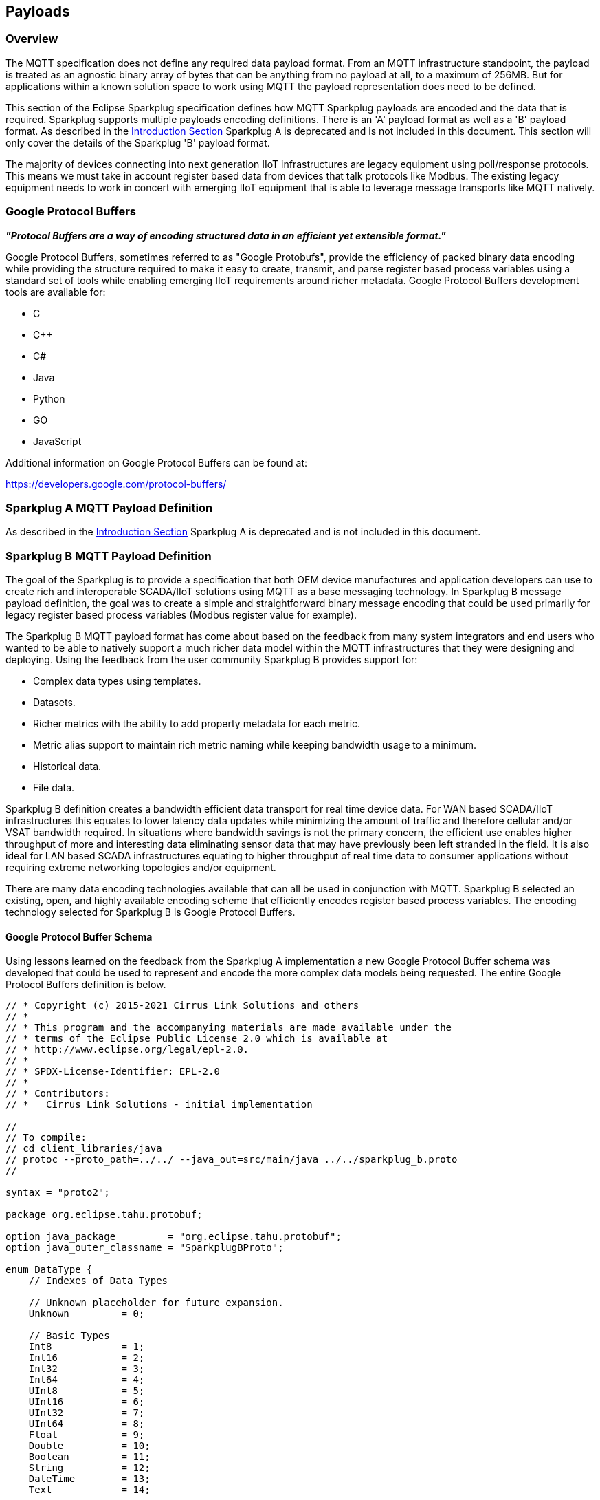 ////
Copyright © 2016-2021 The Eclipse Foundation, Cirrus Link Solutions, and others

This program and the accompanying materials are made available under the
terms of the Eclipse Public License v. 2.0 which is available at
https://www.eclipse.org/legal/epl-2.0.

SPDX-License-Identifier: EPL-2.0

Sparkplug®, Sparkplug Compatible, and the Sparkplug Logo are trademarks of the Eclipse Foundation.
////

[[payloads]]
== Payloads

[[payloads_overview]]
=== Overview

The MQTT specification does not define any required data payload format. From an MQTT infrastructure
standpoint, the payload is treated as an agnostic binary array of bytes that can be anything from no
payload at all, to a maximum of 256MB. But for applications within a known solution space to work
using MQTT the payload representation does need to be defined.

This section of the Eclipse Sparkplug specification defines how MQTT Sparkplug payloads are encoded
and the data that is required. Sparkplug supports multiple payloads encoding definitions. There is
an 'A' payload format as well as a 'B' payload format. As described in the
link:#introduction_define_the_mqtt_payload[Introduction Section] Sparkplug A is deprecated and is
not included in this document. This section will only cover the details of the Sparkplug 'B' payload
format.

The majority of devices connecting into next generation IIoT infrastructures are legacy equipment
using poll/response protocols. This means we must take in account register based data from devices
that talk protocols like Modbus. The existing legacy equipment needs to work in concert with
emerging IIoT equipment that is able to leverage message transports like MQTT natively.

[[payloads_google_protocol_buffers]]
=== Google Protocol Buffers

*_"Protocol Buffers are a way of encoding structured data in an efficient yet extensible format."_*

Google Protocol Buffers, sometimes referred to as "Google Protobufs", provide the efficiency of
packed binary data encoding while providing the structure required to make it easy to create,
transmit, and parse register based process variables using a standard set of tools while enabling
emerging IIoT requirements around richer metadata. Google Protocol Buffers development tools are
available for:

* C
* C++
* C#
* Java
* Python
* GO
* JavaScript

Additional information on Google Protocol Buffers can be found at:

https://developers.google.com/protocol-buffers/

[[payloads_sparkplug_a_mqtt_payload_definition]]
=== Sparkplug A MQTT Payload Definition

As described in the link:#introduction_define_the_mqtt_payload[Introduction Section] Sparkplug A is
deprecated and is not included in this document.

[[payloads_sparkplug_b_mqtt_payload_definition]]
=== Sparkplug B MQTT Payload Definition

The goal of the Sparkplug is to provide a specification that both OEM device manufactures and
application developers can use to create rich and interoperable SCADA/IIoT solutions using MQTT as a
base messaging technology. In Sparkplug B message payload definition, the goal was to create a
simple and straightforward binary message encoding that could be used primarily for legacy register
based process variables (Modbus register value for example).

The Sparkplug B MQTT payload format has come about based on the feedback from many system
integrators and end users who wanted to be able to natively support a much richer data model within
the MQTT infrastructures that they were designing and deploying. Using the feedback from the user
community Sparkplug B provides support for:

* Complex data types using templates.
* Datasets.
* Richer metrics with the ability to add property metadata for each metric.
* Metric alias support to maintain rich metric naming while keeping bandwidth usage to a minimum.
* Historical data.
* File data.

Sparkplug B definition creates a bandwidth efficient data transport for real time device data. For
WAN based SCADA/IIoT infrastructures this equates to lower latency data updates while minimizing the
amount of traffic and therefore cellular and/or VSAT bandwidth required. In situations where
bandwidth savings is not the primary concern, the efficient use enables higher throughput of more
and interesting data eliminating sensor data that may have previously been left stranded in the
field. It is also ideal for LAN based SCADA infrastructures equating to higher throughput of real
time data to consumer applications without requiring extreme networking topologies and/or equipment.

There are many data encoding technologies available that can all be used in conjunction with MQTT. 
Sparkplug B selected an existing, open, and highly available encoding scheme that efficiently
encodes register based process variables. The encoding technology selected for Sparkplug B is Google
Protocol Buffers.

[[payloads_b_google_protocol_buffer_schema]]
==== Google Protocol Buffer Schema

Using lessons learned on the feedback from the Sparkplug A implementation a new Google Protocol
Buffer schema was developed that could be used to represent and encode the more complex data models
being requested. The entire Google Protocol Buffers definition is below.

----
// * Copyright (c) 2015-2021 Cirrus Link Solutions and others
// *
// * This program and the accompanying materials are made available under the
// * terms of the Eclipse Public License 2.0 which is available at
// * http://www.eclipse.org/legal/epl-2.0.
// *
// * SPDX-License-Identifier: EPL-2.0
// *
// * Contributors:
// *   Cirrus Link Solutions - initial implementation

//
// To compile:
// cd client_libraries/java
// protoc --proto_path=../../ --java_out=src/main/java ../../sparkplug_b.proto
//

syntax = "proto2";

package org.eclipse.tahu.protobuf;

option java_package         = "org.eclipse.tahu.protobuf";
option java_outer_classname = "SparkplugBProto";

enum DataType {
    // Indexes of Data Types

    // Unknown placeholder for future expansion.
    Unknown         = 0;

    // Basic Types
    Int8            = 1;
    Int16           = 2;
    Int32           = 3;
    Int64           = 4;
    UInt8           = 5;
    UInt16          = 6;
    UInt32          = 7;
    UInt64          = 8;
    Float           = 9;
    Double          = 10;
    Boolean         = 11;
    String          = 12;
    DateTime        = 13;
    Text            = 14;

    // Additional Metric Types
    UUID            = 15;
    DataSet         = 16;
    Bytes           = 17;
    File            = 18;
    Template        = 19;

    // Additional PropertyValue Types
    PropertySet     = 20;
    PropertySetList = 21;

    // Array Types
    Int8Array = 22;
    Int16Array = 23;
    Int32Array = 24;
    Int64Array = 25;
    UInt8Array = 26;
    UInt16Array = 27;
    UInt32Array = 28;
    UInt64Array = 29;
    FloatArray = 30;
    DoubleArray = 31;
    BooleanArray = 32;
    StringArray = 33;
    DateTimeArray = 34;
}

message Payload {

    message Template {

        message Parameter {
            optional string name        = 1;
            optional uint32 type        = 2;

            oneof value {
                uint32 int_value        = 3;
                uint64 long_value       = 4;
                float  float_value      = 5;
                double double_value     = 6;
                bool   boolean_value    = 7;
                string string_value     = 8;
                ParameterValueExtension extension_value = 9;
            }

            message ParameterValueExtension {
                extensions              1 to max;
            }
        }

        optional string version         = 1;          // The version of the Template to prevent mismatches
        repeated Metric metrics         = 2;          // Each metric includes a name, datatype, and optionally a value
        repeated Parameter parameters   = 3;
        optional string template_ref    = 4;          // MUST be a reference to a template definition if this is an instance (i.e. the name of the template definition) - MUST be omitted for template definitions
        optional bool is_definition     = 5;
        extensions                      6 to max;
    }

    message DataSet {

        message DataSetValue {

            oneof value {
                uint32 int_value                        = 1;
                uint64 long_value                       = 2;
                float  float_value                      = 3;
                double double_value                     = 4;
                bool   boolean_value                    = 5;
                string string_value                     = 6;
                DataSetValueExtension extension_value   = 7;
            }

            message DataSetValueExtension {
                extensions  1 to max;
            }
        }

        message Row {
            repeated DataSetValue elements  = 1;
            extensions                      2 to max;   // For third party extensions
        }

        optional uint64   num_of_columns    = 1;
        repeated string   columns           = 2;
        repeated uint32   types             = 3;
        repeated Row      rows              = 4;
        extensions                          5 to max;   // For third party extensions
    }

    message PropertyValue {

        optional uint32     type                    = 1;
        optional bool       is_null                 = 2;

        oneof value {
            uint32          int_value               = 3;
            uint64          long_value              = 4;
            float           float_value             = 5;
            double          double_value            = 6;
            bool            boolean_value           = 7;
            string          string_value            = 8;
            PropertySet     propertyset_value       = 9;
            PropertySetList propertysets_value      = 10;      // List of Property Values
            PropertyValueExtension extension_value  = 11;
        }

        message PropertyValueExtension {
            extensions                             1 to max;
        }
    }

    message PropertySet {
        repeated string        keys     = 1;         // Names of the properties
        repeated PropertyValue values   = 2;
        extensions                      3 to max;
    }

    message PropertySetList {
        repeated PropertySet propertyset = 1;
        extensions                       2 to max;
    }

    message MetaData {
        // Bytes specific metadata
        optional bool   is_multi_part   = 1;

        // General metadata
        optional string content_type    = 2;        // Content/Media type
        optional uint64 size            = 3;        // File size, String size, Multi-part size, etc
        optional uint64 seq             = 4;        // Sequence number for multi-part messages

        // File metadata
        optional string file_name       = 5;        // File name
        optional string file_type       = 6;        // File type (i.e. xml, json, txt, cpp, etc)
        optional string md5             = 7;        // md5 of data

        // Catchalls and future expansion
        optional string description     = 8;        // Could be anything such as json or xml of custom properties
        extensions                      9 to max;
    }

    message Metric {

        optional string   name          = 1;        // Metric name - should only be included on birth
        optional uint64   alias         = 2;        // Metric alias - tied to name on birth and included in all later DATA messages
        optional uint64   timestamp     = 3;        // Timestamp associated with data acquisition time
        optional uint32   datatype      = 4;        // DataType of the metric/tag value
        optional bool     is_historical = 5;        // If this is historical data and should not update real time tag
        optional bool     is_transient  = 6;        // Tells consuming clients such as MQTT Engine to not store this as a tag
        optional bool     is_null       = 7;        // If this is null - explicitly say so rather than using -1, false, etc for some datatypes.
        optional MetaData metadata      = 8;        // Metadata for the payload
        optional PropertySet properties = 9;

        oneof value {
            uint32   int_value                      = 10;
            uint64   long_value                     = 11;
            float    float_value                    = 12;
            double   double_value                   = 13;
            bool     boolean_value                  = 14;
            string   string_value                   = 15;
            bytes    bytes_value                    = 16;       // Bytes, File
            DataSet  dataset_value                  = 17;
            Template template_value                 = 18;
            MetricValueExtension extension_value    = 19;
        }

        message MetricValueExtension {
            extensions  1 to max;
        }
    }

    optional uint64   timestamp     = 1;        // Timestamp at message sending time
    repeated Metric   metrics       = 2;        // Repeated forever - no limit in Google Protobufs
    optional uint64   seq           = 3;        // Sequence number
    optional string   uuid          = 4;        // UUID to track message type in terms of schema definitions
    optional bytes    body          = 5;        // To optionally bypass the whole definition above
    extensions                      6 to max;   // For third party extensions
}
----

[[payloads_b_payload_metric_naming_convention]]
==== Payload Metric Naming Convention

For the remainder of this document JSON will be used to represent components of a Sparkplug B
payload. It is important to note that the payload is a binary encoding and is not actually JSON.
However, JSON representation is used in this document to represent the payloads in a way that is
easy to read. For example, a simple Sparkplug B payload with a single metric can be represented in
JSON as follows:

----
{
        "timestamp": <timestamp>,
        "metrics": [{
                "name": <metric_name>,
                "alias": <alias>,
                "timestamp": <timestamp>,
                "dataType": <datatype>,
                "value": <value>
        }],
        "seq": <sequence_number>
}
----

A simple Sparkplug B payload with values would be represented as follows:

----
{
        "timestamp": 1486144502122,
        "metrics": [{
                "name": "My Metric",
                "alias": 1,
                "timestamp": 1479123452194,
                "dataType": "String",
                "value": "Test"
        }],
        "seq": 2
}
----

Note that the ‘name’ of a metric may be hierarchical to build out proper folder structures for
applications consuming the metric values. For example, in an application where an Edge Node in
connected to several devices or data sources, the ‘name’ could represent discrete folder structures
of:

‘Folder 1/Folder 2/Metric Name’

Using this convention in conjunction with the *group_id*, *edge_node_id* and *device_id* already
defined in the Topic Namespace, consuming applications can organize metrics in the same hierarchical
fashion:

image:extracted-media/media/image12.png[image,width=638,height=139]

Figure 8 – Payload Metric Folder Structure

[[payloads_b_sparkplug_bv1_0_payload_components]]
==== Sparkplug B v1.0 Payload Components

The Sparkplug specification link:#topics[Topics Section] defines the Topic Namespace that Sparkplug
uses to publish and subscribe between Edge Nodes and Host Applications within the MQTT
infrastructure. Using that Topic Namespace, this section of the specification defines the actual
payload contents of each message type in Sparkplug B v1.0.

[[payloads_b_payload_component_definitions]]
==== Payload Component Definitions

Sparkplug B consists of a series of one or more metrics with metadata surrounding those metrics. The 
following definitions explain the components that make up a payload.

[[payloads_b_payload]]
==== Payload

A Sparkplug B payload is the top-level component that is encoded and used in an MQTT message. It
contains some basic information such as a timestamp and a sequence number as well as an array of
metrics which contain key/value pairs of data. A Sparkplug B payload includes the following
components.

* *payload*
** _timestamp_
*** This is the timestamp in the form of an unsigned 64-bit integer representing the number of
milliseconds since epoch (Jan 1, 1970).
[tck-not-testable tck-id-payloads_timestamp_in_UTC]#[yellow-background]*This timestamp MUST be in
UTC.*#
This timestamp represents the time at which the message was published.
** _metrics_
*** This is an array of metrics representing key/value/datatype values. Metrics are further defined 
link:#payloads_b_metric[here].
** _seq_
*** This is the sequence number which is an unsigned 64-bit integer.
[tck-testable tck-id-payloads-sequence-num-always-included]#[yellow-background]*A sequence number
MUST be included in the payload of every Sparkplug MQTT message except NDEATH messages.*#
[tck-testable tck-id-payloads-sequence-num-zero-nbirth]#[yellow-background]*A NBIRTH message MUST
always contain a sequence number of zero.*#
[tck-testable tck-id-payloads-sequence-num-incrementing]#[yellow-background]*All subsequent messages
MUST contain a sequence number that is continually increasing by one in each message until a value
of 255 is reached. At that point, the sequence number of the following message MUST be zero.*#
** _uuid_
*** This is a field which can be used to represent a schema or some other specific form of the
message. Example usage would be to supply a UUID which represents an encoding mechanism of the
optional array of bytes associated with a payload.
** _body_
*** This is an array of bytes which can be used for any custom binary encoded data.

[[payloads_b_metric]]
==== Metric

A Sparkplug B metric is a core component of data in the payload. It represents a key, value,
timestamp, and datatype along with metadata used to describe the information it contains. These also
represent 'tags' in classic SCADA systems. It includes the following components.

* *name*
** This is the friendly name of a metric. It should be represented as a forward-slash delimited
UTF-8 string. The slashes in the string represent folders of the metric to represent hierarchical
data structures. For example, ‘outputs/A’ would be a metric with a unique identifier of ‘A’ in the
‘outputs’ folder. There is no limit to the number of folders. However, across the infrastructure of
MQTT publishers a defined folder should always remain a folder.
** [tck-testable tck-id-payloads-name-requirement]#[yellow-background]*The name MUST be
included with every metric unless aliases are being used.*#
** All UTF-8 characters are allowed in the metric name. However, special characters including but
not limited to the following are discouraged: . , \ @ # $ % ^ & * ( ) [ ] { } | ! ` ~ : ; ' " < > ?.
This is because many Sparkplug Host Applications may have issues handling them.

* *alias*
** This is an unsigned 64-bit integer representing an optional alias for a Sparkplug B payload.
Aliases are optional and not required. *If aliases are used, the following rules apply.*
*** [tck-testable tck-id-payloads-alias-uniqueness]#[yellow-background]*If supplied in an NBIRTH or
DBIRTH it MUST be a unique number across this Edge Node's entire set of metrics.*#
**** Non-normative comment: no two metrics for the same Edge Node can have the same alias. Upon being
defined in the NBIRTH or DBIRTH, subsequent messages can supply only the alias instead of the metric
friendly name to reduce overall message size.
*** [tck-testable tck-id-payloads-alias-birth-requirement]#[yellow-background]*NBIRTH and DBIRTH
messages MUST include both a metric name and alias.*#
*** [tck-testable tck-id-payloads-alias-data-cmd-requirement]#[yellow-background]*NDATA, DDATA,
NCMD, and DCMD messages MUST only include an alias and the metric name MUST be excluded.*#
* *timestamp*
** This is the timestamp in the form of an unsigned 64-bit integer representing the number of
milliseconds since epoch (Jan 1, 1970).
** [tck-testable tck-id-payloads-name-birth-data-requirement]#[yellow-background]*The timestamp MUST
be included with every metric in all NBIRTH, DBIRTH, NDATA, and DDATA messages.*#
** [tck-testable tck-id-payloads-name-cmd-requirement]#[yellow-background]*The timestamp MAY be
included with metrics in NCMD and DCMD messages.*#
** [tck-not-testable tck-id-payloads_metric_timestamp_in_UTC]#[yellow-background]*The timestamp
MUST be in UTC.*#
*** Non-normative comment: This timestamp represents the time at which the value of a metric was
captured.
* *datatype*
** [tck-testable tck-id-payloads-metric-datatype-value-type]#[yellow-background]*The datatype MUST be an
unsigned 32-bit integer representing the datatype.*#
** [tck-testable tck-id-payloads-metric-datatype-value]#[yellow-background]*The datatype MUST be one
of the enumerated values as shown in the
link:#payloads_b_datatypes[valid Sparkplug Data Types].*#
** [tck-testable tck-id-payloads-metric-datatype-req]#[yellow-background]*The datatype MUST be included with
each metric definition in NBIRTH and DBIRTH messages.*#
** [tck-testable tck-id-payloads-metric-datatype-not-req]#[yellow-background]*The datatype SHOULD NOT be
included with metric definitions in NDATA, NCMD, DDATA, and DCMD messages.*#
* *is_historical*
** This is a Boolean flag which denotes whether this metric represents a historical value. In some
cases, it may be desirable to send metrics after they were acquired from a device or Edge Node. This
can be done for batching, store and forward, or sending local backup data during network
communication loses. This flag denotes that the message should not be considered a real time/current
value.
* *is_transient*
** This is a Boolean flag which denotes whether this metric should be considered transient.
Transient metrics can be considered those that are of interest to a host application(s) but should
not be stored in a historian.
* *is_null*
** This is a Boolean flag which denotes whether this metric has a null value. This is Sparkplug B’s 
mechanism of explicitly denoting a metric’s value is actually null.
* *metadata*
** This is a MetaData object associated with the metric for dealing with more complex datatypes.
This is covered in the link:#payloads_b_metadata[metadata section].
* *properties*
** This is a PropertySet object associated with the metric for including custom key/value pairs of
metadata associated with a metric. This is covered in the
link:#payloads_b_propertyset[property set section].
* *value*
** The value of a metric utilizes the ‘oneof’ mechanism of Google Protocol Buffers. The value
supplied with a metric MUST be one of the following protobuf types. Note if the metrics is_null flag
is set to true the value can be omitted altogether.
*** _uint32_
**** Defined here: https://developers.google.com/protocol-buffers/docs/proto#scalar
*** _uint64_
**** Defined here: https://developers.google.com/protocol-buffers/docs/proto#scalar
*** _float_
**** Defined here: https://developers.google.com/protocol-buffers/docs/proto#scalar
*** _double_
**** Defined here: https://developers.google.com/protocol-buffers/docs/proto#scalar
*** _bool_
**** Defined here: https://developers.google.com/protocol-buffers/docs/proto#scalar
*** _string_
**** Defined here: https://developers.google.com/protocol-buffers/docs/proto#scalar
*** _bytes_
**** Defined here: https://developers.google.com/protocol-buffers/docs/proto#scalar
*** _DataSet_
**** Defined link:#payloads_b_dataset[here].
*** _Template_
**** Defined link:#payloads_b_template[here].

[[payloads_b_metadata]]
==== MetaData

A Sparkplug B MetaData object is used to describe different types of binary data. These are optional
and includes the following components.

* *is_multi_part*
** A Boolean representing whether this metric contains part of a multi-part message. Breaking up
large quantities of data can be useful for keeping the flow of MQTT messages flowing through the
system. Because MQTT ensures in-order delivery of QoS 0 messages on the same topic, very large
messages can result in messages being blocked while delivery of large messages takes place.
* *content_type*
** This is a UTF-8 string which represents the content type of a given metric value if applicable.
* *size*
** This is an unsigned 64-bit integer representing the size of the metric value. This is useful when
metric values such as files are sent. This field can be used for the file size.
* *seq*
** If this is a multipart metric, this is an unsigned 64-bit integer representing the sequence
number of this part of a multipart metric.
* *file_name*
** If this is a file metric, this is a UTF-8 string representing the filename of the file.
* *file_type*
** If this is a file metric, this is a UTF-8 string representing the type of the file.
* *md5*
** If this is a byte array or file metric that can have a md5sum, this field can be used as a UTF-8
string to represent it.
* *description*
** This is a freeform field with a UTF-8 string to represent any other pertinent metadata for this
metric. It can contain JSON, XML, text, or anything else that can be understood by both the
publisher and the subscriber.

[[payloads_b_propertyset]]
==== PropertySet

A Sparkplug B PropertySet object is used with a metric to add custom properties to the object. The 
PropertySet is a map expressed as two arrays of equal size, one containing the keys and one
containing the values. It includes the following components.

* *keys*
** This is an array of UTF-8 strings representing the names of the properties in this PropertySet.
[tck-testable tck-id-payloads-propertyset-keys-array-size]#[yellow-background]*The array of keys in
a PropertySet MUST contain the same number of values included in the array of PropertyValue
objects.*#
* *values*
** This is an array of PropertyValue objects representing the values of the properties in the
PropertySet.
[tck-testable tck-id-payloads-propertyset-values-array-size]#[yellow-background]*The array of values
in a PropertySet MUST contain the same number of items that are in the keys array.*#

[[payloads_b_propertyvalue]]
==== PropertyValue

A Sparkplug B PropertyValue object is used to encode the value and datatype of the value of a
property in a PropertySet. It includes the following components.

* *type*
** [tck-testable tck-id-payloads-metric-propertyvalue-type-type]#[yellow-background]*This MUST be an
unsigned 32-bit integer representing the datatype.*#
[tck-testable tck-id-payloads-metric-propertyvalue-type-value]#[yellow-background]*This value MUST
be one of the enumerated values as shown in the
link:#payloads_b_datatype_basic[Sparkplug Basic Data Types]
or the
link:#payloads_b_datatype_propertyvalue[Sparkplug Property Value Data Types].*#
[tck-testable tck-id-payloads-metric-propertyvalue-type-req]#[yellow-background]*This MUST be
included in Property Value Definitions in NBIRTH and DBIRTH messages.*#
* *is_null*
** This is a Boolean flag which denotes whether this property has a null value. This is Sparkplug
B’s mechanism of explicitly denoting a property’s value is actually null.
* *value*
** The value of a property utilizes the ‘oneof’ mechanism of Google Protocol Buffers. The value
supplied with a metric MUST be one of the following types. Note if the metrics is_null flag is set
to true the value can be omitted altogether.
*** _uint32_
**** Defined here: https://developers.google.com/protocol-buffers/docs/proto#scalar
*** _uint64_
**** Defined here: https://developers.google.com/protocol-buffers/docs/proto#scalar
*** _float_
**** Defined here: https://developers.google.com/protocol-buffers/docs/proto#scalar
*** _double_
**** Defined here: https://developers.google.com/protocol-buffers/docs/proto#scalar
*** _bool_
**** Defined here: https://developers.google.com/protocol-buffers/docs/proto#scalar
*** _string_
**** Defined here: https://developers.google.com/protocol-buffers/docs/proto#scalar
*** _PropertySet_
**** Defined link:#payloads_b_propertyset[here].
*** _PropertySetList_
**** Defined link:#payloads_b_propertysetlist[here].

[[payloads_b_quality_codes]]
===== Quality Codes

There is one specific property key in Sparkplug called 'Quality'. This defines the quality of the
value associated with the metric. This property is optional and is only required if the quality of
the metric is not GOOD.

There are three possible quality code values. These are defined below with their associated
meanings.

* *0*
** BAD
* *192*
** GOOD
* *500*
** STALE

[tck-testable tck-id-payloads-propertyset-quality-value-type]#[yellow-background]*The 'type' of the
Property Value MUST be a value of 3 which represents a Signed 32-bit Integer.*#

[tck-testable tck-id-payloads-propertyset-quality-value-value]#[yellow-background]*The 'value' of
the Property Value MUST be an int_value and be one of the valid quality codes of 0, 192, or 500.*#

[[payloads_b_propertysetlist]]
==== PropertySetList

A Sparkplug B PropertySetList object is an array of PropertySet objects. It includes the following 
components.

* *propertyset*
** This is an array of link:#payloads_b_propertyset[PropertySet objects].

[[payloads_b_dataset]]
==== DataSet

A Sparkplug B DataSet object is used to encode matrices of data. It includes the following
components.

* *num_of_columns*
** [tck-testable tck-id-payloads-dataset-column-size]#[yellow-background]*This MUST be an unsigned
64-bit integer representing the number of columns in this DataSet.*#
* *columns*
** This is an array of strings representing the column headers of this DataSet.
[tck-testable tck-id-payloads-dataset-column-num-headers]#[yellow-background]*The size of the array
MUST have the same number of elements that the types array contains.*#
* *types*
** [tck-testable tck-id-payloads-dataset-types-def]#[yellow-background]*This MUST be an array of
unsigned 32 bit integers representing the datatypes of the columns.*#
[tck-testable tck-id-payloads-dataset-types-num]#[yellow-background]*The array of types MUST have
the same number of elements that the columns array contains.*#
[tck-testable tck-id-payloads-dataset-types-type]#[yellow-background]*The values in the types array
MUST be a unsigned 32-bit integer representing the datatype.*#
[tck-testable tck-id-payloads-dataset-types-value]#[yellow-background]*This values in the types
array MUST be one of the enumerated values as shown in the
link:#payloads_b_datatype_basic[Sparkplug Basic Data Types].*#
[tck-testable tck-id-payloads-dataset-parameter-type-req]#[yellow-background]*The types array MUST
be included in all DataSets.*#
* *rows*
** This is an array of DataSet.Row objects. It contains the data that makes up the data rows of this 
DataSet.

[[payloads_b_dataset_row]]
==== DataSet.Row

A Sparkplug B DataSet.Row object represents a row of data in a DataSet. It includes the following 
components.

* *elements*
** This is an array of DataSet.DataSetValue objects. It represents the data contained within a row
of a DataSet.

[[payloads_b_dataset_datasetvalue]]
==== DataSet.DataSetValue

* *value*
** The value of a DataSet.DataSetValue utilizes the ‘oneof’ mechanism of Google Protocol Buffers.
[tck-testable tck-id-payloads-template-dataset-value]#[yellow-background]*The value supplied MUST be
one of the following types: _uint32_, _uint64_, _float_, _double_, _bool_, or _string_.*#
More information on these types can be found below.
*** _uint32_
**** Defined here: https://developers.google.com/protocol-buffers/docs/proto#scalar
*** _uint64_
**** Defined here: https://developers.google.com/protocol-buffers/docs/proto#scalar
*** _float_
**** Defined here: https://developers.google.com/protocol-buffers/docs/proto#scalar
*** _double_
**** Defined here: https://developers.google.com/protocol-buffers/docs/proto#scalar
*** _bool_
**** Defined here: https://developers.google.com/protocol-buffers/docs/proto#scalar
*** _string_
**** Defined here: https://developers.google.com/protocol-buffers/docs/proto#scalar

[[payloads_b_template]]
==== Template

A Sparkplug B Template is used for encoding complex datatypes in a payload. It is a type of metric
and can be used to create custom datatype definitions and instances. These are also sometimes
referred to as 'User Defined Types' or UDTs. There are two types of Templates.

* *Template Definition*
** This is the definition of a Sparkplug Template.
[tck-testable tck-id-payloads-template-definition-is-definition]#[yellow-background]*A Template
Definition MUST have is_definition set to true.*#
[tck-testable tck-id-payloads-template-definition-ref]#[yellow-background]*A Template Definition
MUST omit the template_ref field.*#
* *Template Instance*
** This is an instance of a Sparkplug Template.
[tck-testable tck-id-payloads-template-instance-is-definition]#[yellow-background]*A Template
Instance MUST have is_definition set to false.*#
[tck-testable tck-id-payloads-template-instance-ref]#[yellow-background]*A Template Instance MUST
have template_ref set to the type of template definition it is.*#
In other words, it must be set to the name of the metric that represents the template definition.

A Sparkplug Template includes the following components.

* *version*
** This is an optional field and can be included in a Template Definition or Template Instance.
** [tck-testable tck-id-payloads-template-version]#[yellow-background]*If included, the version MUST
be a UTF-8 string representing the version of the Template.*#
* *metrics*
** This is an array of metrics representing the members of the Template. These can be primitive
datatypes or other Templates as required.
* *parameters*
** This is an option field and is an array of Parameter objects representing parameters associated
with the Template.
* *template_ref*
** [tck-testable tck-id-payloads-template-ref-definition]#[yellow-background]*This MUST be omitted
if this is a Template Definition.*#
** [tck-testable tck-id-payloads-template-ref-instance]#[yellow-background]*This MUST be a UTF-8
string representing a reference to a Template Definition name if this is a Template Instance.*#
* *is_definition*
** This is a Boolean representing whether this is a Template definition or a Template instance.
** [tck-testable tck-id-payloads-template-is-definition]#[yellow-background]*This MUST be included
in every Template Definition and Template Instance.*#
** [tck-testable tck-id-payloads-template-is-definition-definition]#[yellow-background]*This MUST be
set to true if this is a Template Definition.*#
** [tck-testable tck-id-payloads-template-is-definition-instance]#[yellow-background]*This MUST be
set to false if this is a Template Instance.*#

[[payloads_b_template_parameter]]
==== Template.Parameter

A Sparkplug B Template.Parameter is a metadata field for a Template. This can be used to represent 
parameters that are common across a Template Definition but the values are unique to the Template
instances. It includes the following components.

* *name*
** [tck-testable tck-id-payloads-template-parameter-name-required]#[yellow-background]*This MUST be
included in every Template Parameter definition.*#
** [tck-testable tck-id-payloads-template-parameter-name-type]#[yellow-background]*This MUST be a
UTF-8 string representing the name of the Template parameter.*#
* *type*
** [tck-testable tck-id-payloads-template-parameter-value-type]#[yellow-background]*This MUST be an
unsigned 32-bit integer representing the datatype.*#
** [tck-testable tck-id-payloads-template-parameter-type-value]#[yellow-background]*This value MUST
be one of the enumerated values as shown in the
link:#payloads_b_datatype_basic[Sparkplug Basic Data Types].*#
** [tck-testable tck-id-payloads-template-parameter-type-req]#[yellow-background]*This MUST be
included in Template Parameter Definitions in NBIRTH and DBIRTH messages.*#
* *value*
** The value of a template parameter utilizes the ‘oneof’ mechanism of Google Protocol Buffers.
** [tck-testable tck-id-payloads-template-parameter-value]#[yellow-background]*The value supplied
MUST be one of the following protobuf types: _uint32_, _uint64_, _float_, _double_, _bool_, or
_string_.*#
** For a template definition, this is the default value of the parameter. For a template instance,
this is the value unique to that instance. More information on these types can be found below.
*** _uint32_
**** Defined here: https://developers.google.com/protocol-buffers/docs/proto#scalar
*** _uint64_
**** Defined here: https://developers.google.com/protocol-buffers/docs/proto#scalar
*** _float_
**** Defined here: https://developers.google.com/protocol-buffers/docs/proto#scalar
*** _double_
**** Defined here: https://developers.google.com/protocol-buffers/docs/proto#scalar
*** _bool_
**** Defined here: https://developers.google.com/protocol-buffers/docs/proto#scalar
*** _string_
**** Defined here: https://developers.google.com/protocol-buffers/docs/proto#scalar

[[payloads_b_datatypes]]
==== Data Types

Sparkplug defines the valid data types used for various Sparkplug constucts including Metric
datatypes Property Value types, DataSet types, and Template Parameter types. Datatypes are
represented as an enum in Google Protobufs as shown below.

----
enum DataType {
    // Indexes of Data Types

    // Unknown placeholder for future expansion.
    Unknown         = 0;

    // Basic Types
    Int8            = 1;
    Int16           = 2;
    Int32           = 3;
    Int64           = 4;
    UInt8           = 5;
    UInt16          = 6;
    UInt32          = 7;
    UInt64          = 8;
    Float           = 9;
    Double          = 10;
    Boolean         = 11;
    String          = 12;
    DateTime        = 13;
    Text            = 14;

    // Additional Metric Types
    UUID            = 15;
    DataSet         = 16;
    Bytes           = 17;
    File            = 18;
    Template        = 19;

    // Additional PropertyValue Types
    PropertySet     = 20;
    PropertySetList = 21;

    // Array Types
    Int8Array = 22;
    Int16Array = 23;
    Int32Array = 24;
    Int64Array = 25;
    UInt8Array = 26;
    UInt16Array = 27;
    UInt32Array = 28;
    UInt64Array = 29;
    FloatArray = 30;
    DoubleArray = 31;
    BooleanArray = 32;
    StringArray = 33;
    DateTimeArray = 34;
}
----

[[payloads_b_datatype_details]]
==== Datatype Details

[[payloads_b_datatype_basic]]
* *Basic Types*
** _Unknown_
*** Sparkplug enum value: 0
** _Int8_
*** Signed 8-bit integer
*** Google Protocol Buffer Type: uint32
*** Sparkplug enum value: 1
** _Int16_
*** Signed 16-bit integer
*** Google Protocol Buffer Type: uint32
*** Sparkplug enum value: 2
** _Int32_
*** Signed 32-bit integer
*** Google Protocol Buffer Type: uint32
*** Sparkplug enum value: 3
** _Int64_
*** Signed 64-bit integer
*** Google Protocol Buffer Type: uint64
*** Sparkplug enum value: 4
** _UInt8_
*** Unsigned 8-bit integer
*** Google Protocol Buffer Type: uint32
*** Sparkplug enum value: 5
** _UInt16_
*** Unsigned 16-bit integer
*** Google Protocol Buffer Type: uint32
*** Sparkplug enum value: 6
** _UInt32_
*** Unsigned 32-bit integer
*** Google Protocol Buffer Type: uint32
*** Sparkplug enum value: 7
** _UInt64_
*** Unsigned 64-bit integer
*** Google Protocol Buffer Type: uint64
*** Sparkplug enum value: 8
** _Float_
*** 32-bit floating point number
*** Google Protocol Buffer Type: float
*** Sparkplug enum value: 9
** _Double_
*** 64-bit floating point number
*** Google Protocol Buffer Type: double
*** Sparkplug enum value: 10
** _Boolean_
*** Boolean value
*** Google Protocol Buffer Type: bool
*** Sparkplug enum value: 11
** _String_
*** String value (UTF-8)
*** Google Protocol Buffer Type: string
*** Sparkplug enum value: 12
* _DateTime_
** Date time value as uint64 value representing milliseconds since epoch (Jan 1, 1970)
** Google Protocol Buffer Type: uint64
** Sparkplug enum value: 13
* _Text_
** String value (UTF-8)
** Google Protocol Buffer Type: string
** Sparkplug enum value: 14

[[payloads_b_datatype_additional]]
* *Additional Types*
** _UUID_
*** UUID value as a UTF-8 string
*** Google Protocol Buffer Type: string
*** Sparkplug enum value: 15
** _DataSet_
*** DataSet as defined link:#payloads_b_dataset[here]
*** Google Protocol Buffer Type: none – defined in Sparkplug
*** Sparkplug enum value: 16
** _Bytes_
*** Array of bytes
*** Google Protocol Buffer Type: bytes
*** Sparkplug enum value: 17
** _File_
*** Array of bytes representing a file
*** Google Protocol Buffer Type: bytes
*** Sparkplug enum value: 18
** _Template_
*** Template as defined link:#payloads_b_template[here]
*** Google Protocol Buffer Type: none – defined in Sparkplug
*** Sparkplug enum value: 19

[[payloads_b_datatype_propertyvalue]]
* *Additional PropertyValue Types*
** _PropertySet_
*** PropertySet as defined link:#payloads_b_propertyset[here]
*** Google Protocol Buffer Type: none – defined in Sparkplug
*** Sparkplug enum value: 20
** _PropertySetList_
*** PropertySetList as defined link:#payloads_b_propertysetlist[here]
*** Google Protocol Buffer Type: none – defined in Sparkplug
*** Sparkplug enum value: 21

[[payloads_b_datatype_array]]
* *Array Types*

All array types use the bytes_value field of the Metric value field. They are simply little-endian
packed byte arrays.

For example, consider an Int32 array with two decimal values [123456789, 987654321]

Array converted to little endian hex: [0x15CD5B07, 0xB168DE3A]

The bytes_value of the Sparkplug Metric must be: [0x15, 0xCD, 0x5B, 0x07, 0xB1, 0x68, 0xDE, 0x3A]

** _Int8Array_
*** Int8Array as an array of packed little endian int8 bytes
*** Google Protocol Buffer Type: bytes
*** Sparkplug enum value: 22
*** Example (Decimal to Metric bytes_value): [-23, 123] -> [0xEF, 0x7B]
** _Int16Array_
*** Int16Array as an array of packed little endian int16 bytes
*** Google Protocol Buffer Type: bytes
*** Sparkplug enum value: 23
*** Example (Decimal to Metric bytes_value): [-30000, 30000] -> [0xD0, 0x8A, 0x30, 0x75]
** _Int32Array_
*** Int8Array as an array of packed little endian int32 bytes
*** Google Protocol Buffer Type: bytes
*** Sparkplug enum value: 24
*** Example (Decimal to Metric bytes_value): [-1, 315338746] -> [0xFF, 0xFF, 0xFF, 0xFF, 0xFA, 0xAF, 0xCB, 0x12]
** _Int64Array_
*** Int8Array as an array of packed little endian int64 bytes
*** Google Protocol Buffer Type: bytes
*** Sparkplug enum value: 25
*** Example (Decimal to Metric bytes_value): [-4270929666821191986, -3601064768563266876] -> [0xCE, 0x06, 0x72, 0xAC, 0x18, 0x9C, 0xBA, 0xC4, 0xC4, 0xBA, 0x9C, 0x18, 0xAC, 0x72, 0x06, 0xCE]
** _UInt8Array_
*** UInt8Array as an array of packed little endian uint8 bytes
*** Google Protocol Buffer Type: bytes
*** Sparkplug enum value: 26
*** Example (Decimal to Metric bytes_value): [23, 250] -> [0x17, 0xFA]
** _UInt16Array_
*** UInt16Array as an array of packed little endian uint16 bytes
*** Google Protocol Buffer Type: bytes
*** Sparkplug enum value: 27
*** Example (Decimal to Metric bytes_value): [30, 52360] -> [0x1E, 0x00, 0x88, 0xCC]
** _UInt32Array_
*** UInt32Array as an array of packed little endian uint32 bytes
*** Google Protocol Buffer Type: bytes
*** Sparkplug enum value: 28
*** Example (Decimal to Metric bytes_value): [52, 3293969225] -> [0x34, 0x00, 0x00, 0x00, 0x49, 0xFB, 0x55, 0xC4]
** _UInt64Array_
*** UInt64Array as an array of packed little endian uint64 bytes
*** Google Protocol Buffer Type: bytes
*** Sparkplug enum value: 29
*** Example (Decimal to Metric bytes_value): [52, 16444743074749521625] -> [0x34, 0x00, 0x00, 0x00, 0x00, 0x00, 0x00, 0x00, 0xD9, 0x9E, 0x02, 0xD1, 0xB2, 0x76, 0x37, 0xE4]
** _FloatArray_
*** FloatArray as an array of packed little endian 32-bit float bytes
*** Google Protocol Buffer Type: bytes
*** Sparkplug enum value: 30
*** Example (Decimal to Metric bytes_value): [1.23, 89.341] -> [0x3F, 0x9D, 0x70, 0xA4, 0x42, 0xB2, 0xAE, 0x98]
** _DoubleArray_
*** DoubleArray as an array of packed little endian 64-bit float bytes
*** Google Protocol Buffer Type: bytes
*** Sparkplug enum value: 31
*** Example (Decimal to Metric bytes_value): [12.354213, 1022.9123213] -> [0x40, 0x28, 0xB5, 0x5B, 0x68, 0x05, 0xA2, 0xD7, 0x40, 0x8F, 0xF7, 0x4C, 0x6F, 0x1C, 0x17, 0x8E]
** _BooleanArray_
*** BooleanArray as an array of bit-packed bytes preceeded by a 4-byte integer that represents the
total number of boolean values
*** Google Protocol Buffer Type: bytes
*** Sparkplug enum value: 32
*** Example (boolean array to Metric bytes_value): [false, false, true, true, false, true, false, false, true, true, false, true] -> [0x0C, 0x00, 0x00, 0x00, 0x34, 0xDX]
**** Note an 'X' above is a 'do not care'. It can be either 1 or 0 but must be present so the array
ends on a byte boundary.
** _StringArray_
*** StringArray as an array of null terminated strings
*** Google Protocol Buffer Type: bytes
*** Sparkplug enum value: 33
*** Example (string array to Metric bytes_value): [ABC, hello] -> [0x41, 0x42, 0x43, 0x00, 0x68, 0x65, 0x6c, 0x6c, 0x6f, 0x00]
** _DateTimeArray_
*** DateTimeArray as an array of packed little endian bytes where each date/time value is an 8-byte
value representing the number of milliseconds since epoch in UTC
*** Google Protocol Buffer Type: bytes
*** Sparkplug enum value: 34
*** Example (DateTime array -> ms since epoch -> Metric bytes_value): ['Wednesday, October 21, 2009 5:27:55.335 AM', 'Friday, June 24, 2022 9:57:55 PM'] -> [1256102875335, 1656107875000] -> [0xC7, 0xD0, 0x90, 0x75, 0x24, 0x01, 0xB8, 0xBA, 0xB8, 0x97, 0x81, 0x01]

[[payloads_payload_representation_on_host_applications]]
==== Payload Representation on Host Applications

Sparkplug B payloads in conjunction with the Sparkplug topic namespace result in hierarchical data 
structures that can be represented in folder structures with metrics which are often called tags.

[[payloads_b_nbirth]]
==== NBIRTH

The NBIRTH is responsible for informing host applications of all of the information about the Edge
Node. This includes every metric it will publish data for in the future.

There is a dependency on the MQTT CONNECT packet with regard to NBIRTH messages that are
subsequently sent for that given MQTT Session. These are can be found in the 
link:#operational_behavior_edge_node_session_establishment[Edge Node Session Establishment Section]

* [tck-testable tck-id-payloads-nbirth-timestamp]#[yellow-background]*NBIRTH messages MUST include a
payload timestamp that denotes the time at which the message was published.*#
* [tck-testable tck-id-payloads-nbirth-edge-node-descriptor]#[yellow-background]*Every Edge Node
Descriptor in any Sparkplug infrastructure MUST be unique in the system.*#
These are used like addresses and need to be unique as a result.
* [tck-testable tck-id-payloads-nbirth-seq]#[yellow-background]*Every NBIRTH message MUST include a
sequence number and it MUST have a value between 0 and 255 (inclusive).*#
* [tck-testable tck-id-payloads-nbirth-bdseq]#[yellow-background]*Every NBIRTH message MUST include
a bdSeq number metric.*#
* [tck-testable tck-id-payloads-nbirth-bdseq-repeat]#[yellow-background]*The bdSeq number value MUST
match the bdSeq number value that was sent in the prior MQTT CONNECT packet WILL Message.*#
** Note if a new NBIRTH is being sent (due to a Rebirth request or ant other reason) the Sparkplug
Edge Node MQTT client MUST publish the same bdSeq number that was sent in the prior MQTT CONNECT
packet Will Message payload. This is because the NDEATH bdSeq number MUST always match the bdSeq
number of the associated NBIRTH that is stored in the MQTT Server via the MQTT Will Message.
* [tck-testable tck-id-payloads-nbirth-rebirth-req]#[yellow-background]*Every NBIRTH MUST include a
metric with the name 'Node Control/Rebirth' and have a boolean value of false.*#
This is used by Host Applications to force an Edge Node to send a new birth sequence (NBIRTH and
DBIRTH messages) if errors are detected by the Host Application in the data stream.
* [tck-testable tck-id-payloads-nbirth-qos]#[yellow-background]*NBIRTH messages MUST be published
with the MQTT QoS set to 0.*#
* [tck-testable tck-id-payloads-nbirth-retain]#[yellow-background]*NBIRTH messages MUST be published
with the MQTT retain flag set to false.*#

The following is a representation of a simple NBIRTH message on the topic:

----
spBv1.0/Sparkplug B Devices/NBIRTH/Raspberry Pi
----

In the topic above the following information is known based on the Sparkplug topic definition:

* The ‘Group ID’ is: Sparkplug B Devices
* The ‘Edge Node ID’ is: Raspberry Pi
* The 'Edge Node Descriptor' is the combination of the Group ID and Edge Node ID.
* This is an NBIRTH message based on the 'NBIRTH' Sparkplug Verb

Consider the following Sparkplug B payload in the NBIRTH message shown above:

----
{
        "timestamp": 1486144502122,
        "metrics": [{
                "name": "bdSeq",
                "timestamp": 1486144502122,
                "dataType": "Uint64",
                "value": 0
        }, {
                "name": "Node Control/Reboot",
                "timestamp": 1486144502122,
                "dataType": "Boolean",
                "value": false
        }, {
                "name": "Node Control/Rebirth",
                "timestamp": 1486144502122,
                "dataType": "Boolean",
                "value": false
        }, {
                "name": "Node Control/Next Server",
                "timestamp": 1486144502122,
                "dataType": "Boolean",
                "value": false
        }, {
                "name": "Node Control/Scan Rate",
                "timestamp": 1486144502122,
                "dataType": "Int64",
                "value": 3000
        }, {
                "name": "Properties/Hardware Make",
                "timestamp": 1486144502122,
                "dataType": "String",
                "value": "Raspberry Pi"
        }, {
                "name": "Properties/Hardware Model",
                "timestamp": 1486144502122,
                "dataType": "String",
                "value": "Pi 3 Model B"
        }, {
                "name": "Properties/OS",
                "timestamp": 1486144502122,
                "dataType": "String",
                "value": "Raspbian"
        }, {
                "name": "Properties/OS Version",
                "timestamp": 1486144502122,
                "dataType": "String",
                "value": "Jessie with PIXEL/11.01.2017"
        }, {
                "name": "Supply Voltage",
                "timestamp": 1486144502122,
                "dataType": "Float",
                "value": 12.1
        }],
        "seq": 0
}
----

This would result in a structure as follows on the Host Application.

image:extracted-media/media/image13.png[image,width=752,height=332]

Figure 9 – Sparkplug B Metric Structure 1

[[payloads_b_dbirth]]
==== DBIRTH

The DBIRTH is responsible for informing the Host Application of all of the information about the
device. This includes every metric it will publish data for in the future.

* [tck-testable tck-id-payloads-dbirth-timestamp]#[yellow-background]*DBIRTH messages MUST include a
payload timestamp that denotes the time at which the message was published.*#
* [tck-testable tck-id-payloads-dbirth-seq]#[yellow-background]*Every DBIRTH message MUST include a
sequence number.*#
* [tck-testable tck-id-payloads-dbirth-seq-inc]#[yellow-background]*Every DBIRTH message MUST
include a sequence number value that is one greater than the previous sequence number sent by the
Edge Node. This value MUST never exceed 255. If in the previous sequence number sent by the Edge
Node was 255, the next sequence number sent MUST have a value of 0.*#
* [tck-testable tck-id-payloads-dbirth-order]#[yellow-background]*All DBIRTH messages sent by an
Edge Node MUST be sent immediately after the NBIRTH and before any NDATA or DDATA messages are
published by the Edge Node.*#
* [tck-testable tck-id-payloads-dbirth-qos]#[yellow-background]*DBIRTH messages MUST be published
with the MQTT QoS set to 0.*#
* [tck-testable tck-id-payloads-dbirth-retain]#[yellow-background]*DBIRTH messages MUST be published
with the MQTT retain flag set to false.*#

The following is a representation of a simple DBIRTH message on the topic:

----
spBv1.0/Sparkplug B Devices/DBIRTH/Raspberry Pi/Pibrella
----

In the topic above the following information is known based on the Sparkplug topic definition:

* The ‘Group ID’ is: Sparkplug B Devices
* The ‘Edge Node ID’ is: Raspberry Pi
* The ‘Device ID’ is: Pibrella
* This is a DBIRTH message based on the 'DBIRTH' Sparkplug Verb

Consider the following Sparkplug B payload in the DBIRTH message shown above:

----
{
        "timestamp": 1486144502122,
        "metrics": [{
                "name": "Inputs/A",
                "timestamp": 1486144502122,
                "dataType": "Boolean",
                "value": false
        }, {
                "name": "Inputs/B",
                "timestamp": 1486144502122,
                "dataType": "Boolean",
                "value": false
        }, {
                "name": "Inputs/C",
                "timestamp": 1486144502122,
                "dataType": "Boolean",
                "value": false
        }, {
                "name": "Inputs/D",
                "timestamp": 1486144502122,
                "dataType": "Boolean",
                "value": false
        }, {
                "name": "Inputs/Button",
                "timestamp": 1486144502122,
                "dataType": "Boolean",
                "value": false
        }, {
                "name": "Outputs/E",
                "timestamp": 1486144502122,
                "dataType": "Boolean",
                "value": false
        }, {
                "name": "Outputs/F",
                "timestamp": 1486144502122,
                "dataType": "Boolean",
                "value": false
        }, {
                "name": "Outputs/G",
                "timestamp": 1486144502122,
                "dataType": "Boolean",
                "value": false
        }, {
                "name": "Outputs/H",
                "timestamp": 1486144502122,
                "dataType": "Boolean",
                "value": false
        }, {
                "name": "Outputs/LEDs/Green",
                "timestamp": 1486144502122,
                "dataType": "Boolean",
                "value": false
        }, {
                "name": "Outputs/LEDs/Red",
                "timestamp": 1486144502122,
                "dataType": "Boolean",
                "value": false
        }, {
                "name": "Outputs/LEDs/Yellow",
                "timestamp": 1486144502122,
                "dataType": "Boolean",
                "value": false
        }, {
                "name": "Outputs/Buzzer",
                "timestamp": 1486144502122,
                "dataType": "Boolean",
                "value": false
        }, {
                "name": "Properties/Hardware Make",
                "timestamp": 1486144502122,
                "dataType": "String",
                "value": "Pibrella"
        }],
        "seq": 1
}
----

This would result in a structure as follows on the Host Application.

image:extracted-media/media/image14.png[image,width=721,height=341]

Figure 10 – Sparkplug B Metric Structure 2

[[payloads_b_ndata]]
==== NDATA

NDATA messages are used to update the values of any Edge Node metrics that were originally published
in the NBIRTH message. Any time an input changes on the Edge Node, a NDATA message should be
generated and published to the MQTT Server. If multiple metrics on the Edge Node change, they can
all be included in a single NDATA message. It is also important to note that changes can be
aggregated and published together in a single NDATA message. Because the Sparkplug B payload uses
an ordered List of metrics, multiple different change events for multiple different metrics can all
be included in a single NDATA message.

* [tck-testable tck-id-payloads-ndata-timestamp]#[yellow-background]*NDATA messages MUST include a
payload timestamp that denotes the time at which the message was published.*#
* [tck-testable tck-id-payloads-ndata-seq]#[yellow-background]*Every NDATA message MUST include a
sequence number.*#
* [tck-testable tck-id-payloads-ndata-seq-inc]#[yellow-background]*Every NDATA message MUST include
a sequence number value that is one greater than the previous sequence number sent by the Edge Node.
This value MUST never exceed 255. If in the previous sequence number sent by the Edge Node was 255,
the next sequence number sent MUST have a value of 0.*#
* [tck-testable tck-id-payloads-ndata-order]#[yellow-background]*All NDATA messages sent by an Edge
Node MUST NOT be sent until all the NBIRTH and all DBIRTH messages have been published by the Edge
Node.*#
* [tck-testable tck-id-payloads-ndata-qos]#[yellow-background]*NDATA messages MUST be published with
the MQTT QoS set to 0.*#
* [tck-testable tck-id-payloads-ndata-retain]#[yellow-background]*NDATA messages MUST be published
with the MQTT retain flag set to false.*#

The following is a representation of a simple NDATA message on the topic:

----
spBv1.0/Sparkplug B Devices/NDATA/Raspberry Pi
----

In the topic above the following information is known based on the Sparkplug topic definition:

* The ‘Group ID’ is: Sparkplug B Devices
* The ‘Edge Node ID’ is: Raspberry Pi
* This is an NDATA message based on the 'NDATA' Sparkplug Verb

Consider the following Sparkplug B payload in the NDATA message shown above:

----
{
        "timestamp": 1486144502122,
        "metrics": [{
                "name": "Supply Voltage",
                "timestamp": 1486144502122,
                "dataType": "Float",
                "value": 12.3
        }],
        "seq": 2
}
----

This would result in the host application updating the value of the 'Supply Voltage' metric.

[[payloads_b_ddata]]
==== DDATA

DDATA messages are used to update the values of any device metrics that were originally published in
the DBIRTH message. Any time an input changes on the device, a DDATA message should be generated and
published to the MQTT Server. If multiple metrics on the device change, they can all be included in
a single DDATA message. It is also important to note that changes can be aggregated and published
together in a single DDATA message. Because the Sparkplug B payload uses an ordered List of metrics,
multiple different change events for multiple different metrics can all be included in a single
DDATA message.

* [tck-testable tck-id-payloads-ddata-timestamp]#[yellow-background]*DDATA messages MUST include a
payload timestamp that denotes the time at which the message was published.*#
* [tck-testable tck-id-payloads-ddata-seq]#[yellow-background]*Every DDATA message MUST include a
sequence number.*#
* [tck-testable tck-id-payloads-ddata-seq-inc]#[yellow-background]*Every DDATA message MUST include
a sequence number value that is one greater than the previous sequence number sent by the Edge Node.
This value MUST never exceed 255. If in the previous sequence number sent by the Edge Node was 255,
the next sequence number sent MUST have a value of 0.*#
* [tck-testable tck-id-payloads-ddata-order]#[yellow-background]*All DDATA messages sent by an Edge
Node MUST NOT be sent until all the NBIRTH and all DBIRTH messages have been published by the Edge
Node.*#
* [tck-testable tck-id-payloads-ddata-qos]#[yellow-background]*DDATA messages MUST be published with
the MQTT QoS set to 0.*#
* [tck-testable tck-id-payloads-ddata-retain]#[yellow-background]*DDATA messages MUST be published
with the MQTT retain flag set to false.*#

The following is a representation of a simple DDATA message on the topic:

spBv1.0/Sparkplug B Devices/DDATA/Raspberry Pi/Pibrella

* The ‘Group ID’ is: Sparkplug B Devices
* The ‘Edge Node ID’ is: Raspberry Pi
* The ‘Device ID’ is: Pibrella
* This is an DDATA message based on the 'NDATA' Sparkplug Verb

Consider the following Sparkplug B payload in the DDATA message shown above:

----
{
        "timestamp": 1486144502122,
        "metrics": [{
                "name": "Inputs/A",
                "timestamp": 1486144502122,
                "dataType": "Boolean",
                "value": true
        }, {
                "name": "Inputs/C",
                "timestamp": 1486144502122,
                "dataType": "Boolean",
                "value": true
        }],
        "seq": 0
}
----

This would result in the Host Application updating the value of the ‘Inputs/A’ metric and ‘Inputs/C’ 
metric.

[[payloads_b_ncmd]]
==== NCMD

NCMD messages are used by Host Applications to write to Edge Node outputs and send Node Control
commands to Edge Nodes. Multiple metrics can be supplied in a single NCMD message.

* [tck-testable tck-id-payloads-ncmd-timestamp]#[yellow-background]*NCMD messages MUST include a
payload timestamp that denotes the time at which the message was published.*#
* [tck-testable tck-id-payloads-ncmd-seq]#[yellow-background]*Every NCMD message MUST NOT include a
sequence number.*#
* [tck-testable tck-id-payloads-ncmd-qos]#[yellow-background]*NCMD messages MUST be published with
the MQTT QoS set to 0.*#
* [tck-testable tck-id-payloads-ncmd-retain]#[yellow-background]*NCMD messages MUST be published
with the MQTT retain flag set to false.*#

The following is a representation of a simple NCMD message on the topic:

----
spBv1.0/Sparkplug B Devices/NCMD/Raspberry Pi
----

* The ‘Group ID’ is: Sparkplug B Devices
* The ‘Edge Node ID’ is: Raspberry Pi
* This is an NCMD message based on the 'NDATA' Sparkplug Verb

Consider the following Sparkplug B payload in the NCMD message shown above:

----
{
        "timestamp": 1486144502122,
        "metrics": [{
                "name": "Node Control/Rebirth",
                "timestamp": 1486144502122,
                "dataType": "Boolean",
                "value": true
        }]
}
----

This NCMD payload tells the Edge Node to republish its NBIRTH and DBIRTH(s) messages. This can be
requested if a Host Application gets an out of order seq number or if a metric arrives in an NDATA
or DDATA message that was not provided in the original NBIRTH or DBIRTH messages.

[[payloads_b_dcmd]]
==== DCMD

DCMD messages are used by Host Applications to write to device outputs and send Device Control
commands to devices. Multiple metrics can be supplied in a single DCMD message.

* [tck-testable tck-id-payloads-dcmd-timestamp]#[yellow-background]*DCMD messages MUST include a
payload timestamp that denotes the time at which the message was published.*#
* [tck-testable tck-id-payloads-dcmd-seq]#[yellow-background]*Every DCMD message MUST NOT include a
sequence number.*#
* [tck-testable tck-id-payloads-dcmd-qos]#[yellow-background]*DCMD messages MUST be published with
the MQTT QoS set to 0.*#
* [tck-testable tck-id-payloads-dcmd-retain]#[yellow-background]*DCMD messages MUST be published
with the MQTT retain flag set to false.*#

The following is a representation of a simple DCMD message on the topic:

----
spBv1.0/Sparkplug B Devices/DCMD/Raspberry Pi/Pibrella
----

* The ‘Group ID’ is: Sparkplug B Devices
* The ‘Edge Node ID’ is: Raspberry Pi
* The ‘Device ID’ is: Pibrella
* This is an DCMD message based on the 'DCMD' Sparkplug Verb

Consider the following Sparkplug B payload in the DCMD message shown above:

----
{
        "timestamp": 1486144502122,
        "metrics": [{
                "name": "Outputs/LEDs/Green",
                "timestamp": 1486144502122,
                "dataType": "Boolean",
                "value": true
        }, {
                "name": "Outputs/LEDs/Yellow",
                "timestamp": 1486144502122,
                "dataType": "Boolean",
                "value": true
        }]
}
----

The DCMD payload tells the Edge Node to write true to the attached device’s green and yellow LEDs.
As a result, the LEDs should turn on and result in a DDATA message back to the MQTT Server after the
LEDs are successfully turned on.

[[payloads_b_ndeath]]
==== NDEATH

The NDEATH messages are registered with the MQTT Server in the MQTT CONNECT packet as the 'Will
Message'. This is used by Host Applications to know when an Edge Node has lost its MQTT connection
with the MQTT Server.

* [tck-testable tck-id-payloads-ndeath-seq]#[yellow-background]*Every NDEATH message MUST NOT
include a sequence number.*#
* [tck-testable tck-id-payloads-ndeath-will-message]#[yellow-background]*An NDEATH message MUST be
registered as a Will Message in the MQTT CONNECT packet.*#
* [tck-testable tck-id-payloads-ndeath-will-message-qos]#[yellow-background]*The NDEATH message MUST
set the MQTT Will QoS to 1 in the MQTT CONNECT packet.*#
* [tck-testable tck-id-payloads-ndeath-will-message-retain]#[yellow-background]*The NDEATH message
MUST set the MQTT Will Retained flag to false in the MQTT CONNECT packet.*#
* [tck-testable tck-id-payloads-ndeath-bdseq]#[yellow-background]*The NDEATH message MUST include
the same bdSeq number value that will be used in the associated NBIRTH message.*#
This is used by Host Applications to correlate the NDEATH messages with a previously received NBIRTH
message.
** It is important to note that any new CONNEC
* [tck-testable tck-id-payloads-ndeath-will-message-publisher]#[yellow-background]*An NDEATH message
SHOULD be published by the Edge Node before it intentionally disconnects from the MQTT Server.*#
This allows Host Applications advanced notice that an Edge Node has disconnected rather than waiting
for the NDEATH to be delivered by the MQTT Server based on an MQTT keep alive timeout.
* An NDEATH message MAY include a timestamp.
** It should be noted that this timestamp is typically set at the time of the MQTT CONNECT message
and as a result may not be useful to Host Applications. If the timestamp is set, Host Applications
SHOULD NOT use it to determine corresponding NBIRTH messages. Instead, the bdSeq number used in the
NBIRTH and NDEATH messages MUST be used to determine that an NDEATH matches a prior NBIRTH.

The following is a representation of a NDEATH message on the topic:

----
spBv1.0/Sparkplug B Devices/NDEATH/Raspberry Pi
----

* The ‘Group ID’ is: Sparkplug B Devices
* The ‘Edge Node ID’ is: Raspberry Pi
* This is an NDEATH message based on the 'NDEATH' Sparkplug Verb

Consider the following Sparkplug B payload in the NDEATH message shown above:

----
{
        "timestamp": 1486144502122,
        "metrics": [{
                "name": "bdSeq",
                "timestamp": 1486144502122,
                "dataType": "UInt64",
                "value": 0
        }]
}
----

The payload metric named bdSeq allows a Host Application to reconcile this NDEATH with the NBIRTH
that occurred previously.

[[payloads_b_ddeath]]
==== DDEATH

The DDEATH messages are published by an Edge Node on behalf of an attached device. If the Edge Node
determines that a device is no longer accessible (i.e. it has turned off, stopped responding, etc.)
the Edge Node should publish a DDEATH to denote that device connectivity has been lost.

* [tck-testable tck-id-payloads-ddeath-timestamp]#[yellow-background]*DDEATH messages MUST include a
payload timestamp that denotes the time at which the message was published.*#
* [tck-testable tck-id-payloads-ddeath-seq]#[yellow-background]*Every DDEATH message MUST include a
sequence number.*#
* [tck-testable tck-id-payloads-ddeath-seq-inc]#[yellow-background]*Every DDEATH message MUST include
a sequence number value that is one greater than the previous sequence number sent by the Edge Node.
This value MUST never exceed 255. If in the previous sequence number sent by the Edge Node was 255,
the next sequence number sent MUST have a value of 0.*#

The following is a representation of a simple DDEATH message on the topic:

----
spBv1.0/Sparkplug B Devices/DDEATH/Raspberry Pi/Pibrella
----

* The ‘Group ID’ is: Sparkplug B Devices
* The ‘Edge Node ID’ is: Raspberry Pi
* The ‘Device ID’ is: Pibrella
* This is a DDEATH message based on the 'DDEATH' Sparkplug Verb

Consider the following Sparkplug B payload in the DDEATH message shown above:

----
{
        "timestamp": 1486144502122,
        "seq": 123
}
----

[tck-testable tck-id-payloads-ddeath-seq-number]#[yellow-background]*A sequence number MUST be
included with the DDEATH messages so the Host Application can ensure order of messages and maintain
the state of the data.*#

[[payloads_b_state]]
==== STATE

As noted previously, the STATE messages published by Sparkplug Host Applications do not use
Sparkplug B payloads. State messages are used by Sparkplug Host Applications to denote to Edge Nodes
whether or not the Sparkplug Host Application is online and operational or not.

* [tck-testable tck-id-payloads-state-will-message]#[yellow-background]*Sparkplug Host Applications
MUST register a Will Message in the MQTT CONNECT packet on the topic 'STATE/[sparkplug_host_id]'.*#
The [sparkplug_host_id] should be replaced with the Sparkplug Host Application's ID. This can be any
UTF-8 string.
* [tck-testable tck-id-payloads-state-will-message-qos]#[yellow-background]*The Sparkplug Host
Application MUST set the the MQTT Will QoS to 1 in the MQTT CONNECT packet.*#
* [tck-testable tck-id-payloads-state-will-message-retain]#[yellow-background]*The Sparkplug Host
Application MUST set the Will Retained flag to true in the MQTT CONNECT packet.*#
* [tck-testable tck-id-payloads-state-will-message-payload]#[yellow-background]*The Death
Certificate Payload MUST be JSON UTF-8 data. It MUST include three key/value pairs where the one key
MUST be 'online' and it's value is a boolean 'false'. Another key MUST be 'bdSeq' and have a numeric
value between 0 and 255 (inclusive). The final key MUST be 'timestamp' and the value MUST be a
numeric value representing the current UTC time in milliseconds since Epoch.*#
* [tck-testable tck-id-payloads-state-will-message-payload-bdseq]#[yellow-background]*The Death
Certificate's bdSeq number value MUST have a value of one more than the bdSeq number value sent in
the prior MQTT CONNECT packet from the Host Application unless the previous value was 255. In this
case the new bdSeq number value MUST be 0.*#
* [tck-testable tck-id-payloads-state-subscribe]#[yellow-background]*After establishing an MQTT
connection, the Sparkplug Host Application MUST subscribe on it's own 'STATE/[sparkplug_host_id]'
topic.*#
** Non-normative comment: This allows the Sparkplug Host Application handle timing issues around
STATE 'OFFLINE' messages being published on it's behalf by the MQTT Server when it is in fact
online.
* [tck-testable tck-id-payloads-state-birth]#[yellow-background]*After subscribing on it's own
STATE/[sparkplug_host_id] topic, the Sparkplug Host Application MUST publish an MQTT message on the
topic 'STATE/[sparkplug_host_id]' with a QoS of 1, and the retain flag set to true.*# The
[sparkplug_host_id] should be replaced with the Sparkplug Host Application's ID. This can be any
UTF-8 string.
* [tck-testable tck-id-payloads-state-birth-payload]#[yellow-background]*The Birth Certificate
Payload MUST be JSON UTF-8 data. It MUST include three key/value pairs where the one key MUST be
'online' and it's value is a boolean 'true'. Another key MUST be 'bdSeq' and have a numeric value
between 0 and 255 (inclusive). The final key MUST be 'timestamp' and the value MUST be a numeric
value representing the current UTC time in milliseconds since Epoch.*#
* [tck-testable tck-id-payloads-state-birth-payload-bdseq]#[yellow-background]*The bdSeq metric
value MUST be be the same value set in the immediately prior MQTT CONNECT packet's Will Message
payload.*#
